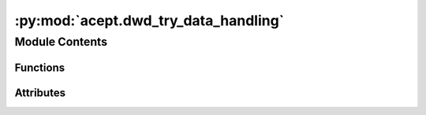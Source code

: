 :py:mod:`acept.dwd_try_data_handling`
=====================================

.. py:module:: acept.dwd_try_data_handling

.. autoapi-nested-parse::

   Module for handling DWD TRY data.

   Use this module to:
       - read DWD TRY data as a Xarray Dataset
       - preprocess DWD TRY data
       - combine multiple DWD TRY datasets (temperature, direct radiation, and global radiation) into a single Xarray Dataset for use in ACEPT
       - uncompress DWD TRY data to make file reading faster
       - check if DWD TRY data is available in the correct subdirectory of DWD_TRY_PATH

   :raises ValueOutsideRangeError: if years are outside the allowed range (see :py:const: ``DWD_MAX_RANGE``)
   :raises ValueError: if an unknown DWD feature is requested

   Note: To set up the DWD TRY data, use the module :py:mod:`acept.dwd_try_data_setup`



Module Contents
---------------


Functions
~~~~~~~~~

.. autoapisummary::

   acept.dwd_try_data_handling.read_dwd_netcdf_file
   acept.dwd_try_data_handling.preprocess_dwd_try_dataset
   acept.dwd_try_data_handling.preprocess_combined_dwd_try_dataset
   acept.dwd_try_data_handling.combine_dwd_try_data_and_save
   acept.dwd_try_data_handling.combine_dwd_try_data_and_save_single_year
   acept.dwd_try_data_handling.check_for_un_compressed_dwd_try_data
   acept.dwd_try_data_handling.check_for_dwd_try_data_year
   acept.dwd_try_data_handling.path_to_dwd_file



Attributes
~~~~~~~~~~

.. autoapisummary::

   acept.dwd_try_data_handling.DWD_MIN_YEAR
   acept.dwd_try_data_handling.DWD_MAX_YEAR
   acept.dwd_try_data_handling.DWD_MAX_RANGE


.. py:data:: DWD_MIN_YEAR
   :value: 1995

   Minimum year of DWD TRY data available to download.

.. py:data:: DWD_MAX_YEAR
   :value: 2012

   Maximum year of DWD TRY data.

.. py:data:: DWD_MAX_RANGE

   

.. py:function:: read_dwd_netcdf_file(dwd_feature: str, year, month, debug: bool = True) -> xarray.Dataset

   Read a DWD netCDF file and return the data as a Xarray Dataset.

   :param dwd_feature: The DWD feature to read. Valid options are "temperature", "rad_direct", and "rad_global"
       or "combined_try" for all three features in the same file.
   :param year: The year of the data.
   :param month: The month of the data.
   :param debug: (optional) Whether to print debug information. Defaults to True.
   :return: The data read from the netCDF file.


.. py:function:: preprocess_dwd_try_dataset(wd_data: xarray.Dataset, dwd_feature: str, debug: bool = True) -> xarray.Dataset

   Preprocess the DWD TRY dataset to make it ready for use.

   Use this function to preprocess the DWD TRY dataset for use in ACEPT.
   This is the same as ``preprocess_combined_dwd_try_dataset`` but for the individual DWD TRY datasets.
   This step is necessary to use to read the individual DWD TRY datasets.

   :param wd_data: The Xarray Dataset to preprocess.
   :param dwd_feature: The DWD feature to read. Valid options are "temperature", "rad_direct", and "rad_global"
       or "combined_try" for all three features in the same file.
   :param debug: (optional) Whether to print debug information. Defaults to True.
   :return: The preprocessed Xarray Dataset.


.. py:function:: preprocess_combined_dwd_try_dataset(wd_data: xarray.Dataset, debug: bool = True) -> xarray.Dataset

   Preprocess the combined DWD TRY dataset to make it ready for use.

   Use this function to preprocess the combined DWD TRY dataset for use in ACEPT.
   This is the same as ``preprocess_dwd_try_dataset`` but for the combined DWD TRY dataset.
   This step is necessary to use to read the combined DWD TRY dataset.

   :param wd_data: The Xarray Dataset to preprocess.
   :param debug: Whether to print debug information. Defaults to True.
   :return: The preprocessed Xarray Dataset.


.. py:function:: combine_dwd_try_data_and_save(year_start: int = DWD_MIN_YEAR, year_end: int = DWD_MAX_YEAR, debug: bool = True, uncompressed_years: None | list[int] = None)

   Combine the DWD TRY data files (of 'temperature', 'rad_direct', 'rad_global') for **Bavaria** and save them as netCDF
   files.

   Included features: temperature, direct and global radiation. Combine the data for these features for Bavaria
   for the given years and the monthly files. This makes using the TRY data easier and more efficient.
   Store the data in uncompressed netCDF files to speed up reading the data.

   :param year_start: start year of the data set to be combined
   :param year_end: end year of the data set to be combined
   :raises ValueOutsideRangeError: if year_start or year_end is outside the allowed range (see ``DWD_MAX_RANGE``)
   :param debug: if True, print debug information
   :param uncompressed_years: optional list of years to be combined and saved without compression


.. py:function:: combine_dwd_try_data_and_save_single_year(bavaria_shape: geopandas.GeoDataFrame, year_spec: int, debug: bool = True, uncompressed_years: None | list[int] = None)

   Combine the DWD TRY data files (of 'temperature', 'rad_direct', 'rad_global') for Bavaria and save them as netCDF
   files. Included features: temperature, direct and global radiation. Combine the data for these features for Bavaria
   for the given year and the monthly files.

   :param bavaria_shape: shape of Bavaria
   :param year_spec: year of the data set to be combined
   :raises ValueOutsideRangeError: if year_spec is outside the allowed range (see ``DWD_MAX_RANGE``)
   :param debug: if True, print debug information
   :param uncompressed_years: optional list of years to be combined and saved without compression. Defaults to None.


.. py:function:: check_for_un_compressed_dwd_try_data(compressed=True, year_start: int = DWD_MIN_YEAR, year_end: int = DWD_MAX_YEAR) -> bool

   Whether the combined DWD TRY data is downloaded in the correct directory for the given years. If not, return False.
   If yes, return True.

   :param compressed: whether the combined DWD TRY data is available in the correct directory
   :param year_start: start year of the data set to be checked
   :param year_end: end year of the data set to be checked
   :raises ValueOutsideRangeError: if year_start or year_end is outside the allowed range (see ``DWD_MAX_RANGE``)
   :return: whether the combined DWD TRY data is there


.. py:function:: check_for_dwd_try_data_year(year: int, types_to_check: list[str] = ['temperature', 'rad_direct', 'rad_global']) -> bool

   Whether DWD TRY data was downloaded in the correct directory for the given year. If not, return False.
   If yes, return True.

   :param year: year of the data set to be checked
   :param types_to_check: list of types of data to be checked, allowed values are 'temperature', 'rad_direct',
       'rad_global', 'combined_try', 'combined_try_uncompressed'
   :raises ValueOutsideRangeError: if year is outside the allowed range (see ``DWD_MAX_RANGE``)
   :return: whether the specified DWD TRY data is there


.. py:function:: path_to_dwd_file(feature: str, year: int, month: int) -> str

   Path to the DWD TRY data file for the given feature, year, and month.

   :param feature: The DWD feature to read. Valid options are "temperature", "rad_direct", "rad_global",
       "combined_try", or "combined_try_uncompressed".
   :param year: The year of the data.
   :param month: The month of the data.
   :raises ValueError: If the feature is not valid.
   :return: The path to the DWD file.


